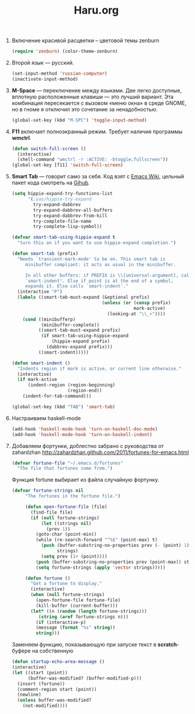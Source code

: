 #+TITLE: Haru.org
#+OPTIONS: H:3 num:nil toc:nil \n:nil @:t ::t |:t ^:t -:t f:t *:t TeX:t LaTeX:nil skip:nil d:t tags:not-in-toc
#+STARTUP: INDENT

1. Включение красивой расцветки -- цветовой темы zenburn
   #+begin_src emacs-lisp :tangle yes
     (require 'zenburn) (color-theme-zenburn)
   #+end_src

2. Второй язык — русский.
   #+begin_src emacs-lisp
     (set-input-method 'russian-computer)
     (inactivate-input-method)
   #+end_src

3. *M-Space* — переключение между языками. Две легко доступные,
    вплотную расположенные клавиши — это лучший вариант. Эта
    комбинация пересекается с вызовом «меню окна» в среде GNOME, но в
    гноме я отключил это сочетание за ненадобностью.
    #+begin_src emacs-lisp
      (global-set-key (kbd "M-SPC") 'toggle-input-method)
    #+end_src

4. *F11* включает полноэкранный режим. Требует наличия программы
   *wmctrl*.
   #+begin_src emacs-lisp
     (defun switch-full-screen ()
       (interactive)
       (shell-command "wmctrl -r :ACTIVE: -btoggle,fullscreen"))
     (global-set-key [f11] 'switch-full-screen)
   #+end_src

5. *Smart Tab* — говорит само за себя. Код взят с [[http://www.emacswiki.org/emacs/TabCompletion][Emacs Wiki]], цельный
   пакет кода смотреть на [[https://github.com/genehack/smart-tab][Gihub]].
   #+begin_src emacs-lisp
     (setq hippie-expand-try-functions-list
           '(;yas/hippie-try-expand
             try-expand-dabbrev
             try-expand-dabbrev-all-buffers
             try-expand-dabbrev-from-kill
             try-complete-file-name
             try-complete-lisp-symbol))

     (defvar smart-tab-using-hippie-expand t
       "turn this on if you want to use hippie-expand completion.")

     (defun smart-tab (prefix)
       "Needs `transient-mark-mode' to be on. This smart tab is
          minibuffer compliant: it acts as usual in the minibuffer.

          In all other buffers: if PREFIX is \\[universal-argument], calls
          `smart-indent'. Else if point is at the end of a symbol,
          expands it. Else calls `smart-indent'."
       (interactive "P")
       (labels ((smart-tab-must-expand (&optional prefix)
                                       (unless (or (consp prefix)
                                                   mark-active)
                                         (looking-at "\\_>"))))
         (cond ((minibufferp)
                (minibuffer-complete))
               ((smart-tab-must-expand prefix)
                (if smart-tab-using-hippie-expand
                    (hippie-expand prefix)
                  (dabbrev-expand prefix)))
               ((smart-indent)))))

     (defun smart-indent ()
       "Indents region if mark is active, or current line otherwise."
       (interactive)
       (if mark-active
           (indent-region (region-beginning)
                          (region-end))
         (indent-for-tab-command)))
   #+end_src
   #+begin_src emacs-lisp
      (global-set-key (kbd "TAB") 'smart-tab)
   #+end_src

6. Настраиваем haskell-mode
   #+BEGIN_SRC emacs-lisp
     (add-hook 'haskell-mode-hook 'turn-on-haskell-doc-mode)
     (add-hook 'haskell-mode-hook 'turn-on-haskell-indent)
   #+END_SRC

7. Добавляем фортунки, доблестно забрано с руководства от zahardzhan
   http://zahardzhan.github.com/2011/fortunes-for-emacs.html
   #+begin_src emacs-lisp
     (defvar fortune-file "~/.emacs.d/fortunes"
       "The file that fortunes come from.")   
   #+end_src
   Функция fortune выбирает из файла случайную фортунку.
   #+begin_src emacs-lisp
     (defvar fortune-strings nil
          "The fortunes in the fortune file.")
        
          (defun open-fortune-file (file)
            (find-file file)
            (if (null fortune-strings)
                (let ((strings nil)
                  (prev 1))
              (goto-char (point-min))
              (while (re-search-forward "^%$" (point-max) t)
                (push (buffer-substring-no-properties prev (- (point) 1))
                      strings)
                (setq prev (1+ (point))))
              (push (buffer-substring-no-properties prev (point-max)) strings)
              (setq fortune-strings (apply 'vector strings)))))
          
          (defun fortune ()
            "Get a fortune to display."
            (interactive)
            (when (null fortune-strings)
              (open-fortune-file fortune-file)
              (kill-buffer (current-buffer)))
            (let* ((n (random (length fortune-strings)))
               (string (aref fortune-strings n)))
              (if (interactive-p)
              (message (format "%s" string))
              string)))
   #+end_src
   Заменяем функцию, показывающую при запуске текст в *scratch*-буфере на
   собственную
   #+begin_src emacs-lisp
     (defun startup-echo-area-message ()
     (interactive)
     (let ((start (point))
           (buffer-was-modified? (buffer-modified-p)))
       (insert (fortune))
       (comment-region start (point))
       (newline)
       (unless buffer-was-modified?
         (not-modified))))
   #+end_src
